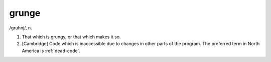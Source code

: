 .. _grunge:

============================================================
grunge
============================================================

/gruhnj/, n\.

1.
   That which is grungy, or that which makes it so.

2.
   [Cambridge] Code which is inaccessible due to changes in other parts of the program.
   The preferred term in North America is :ref:`dead-code`\.

